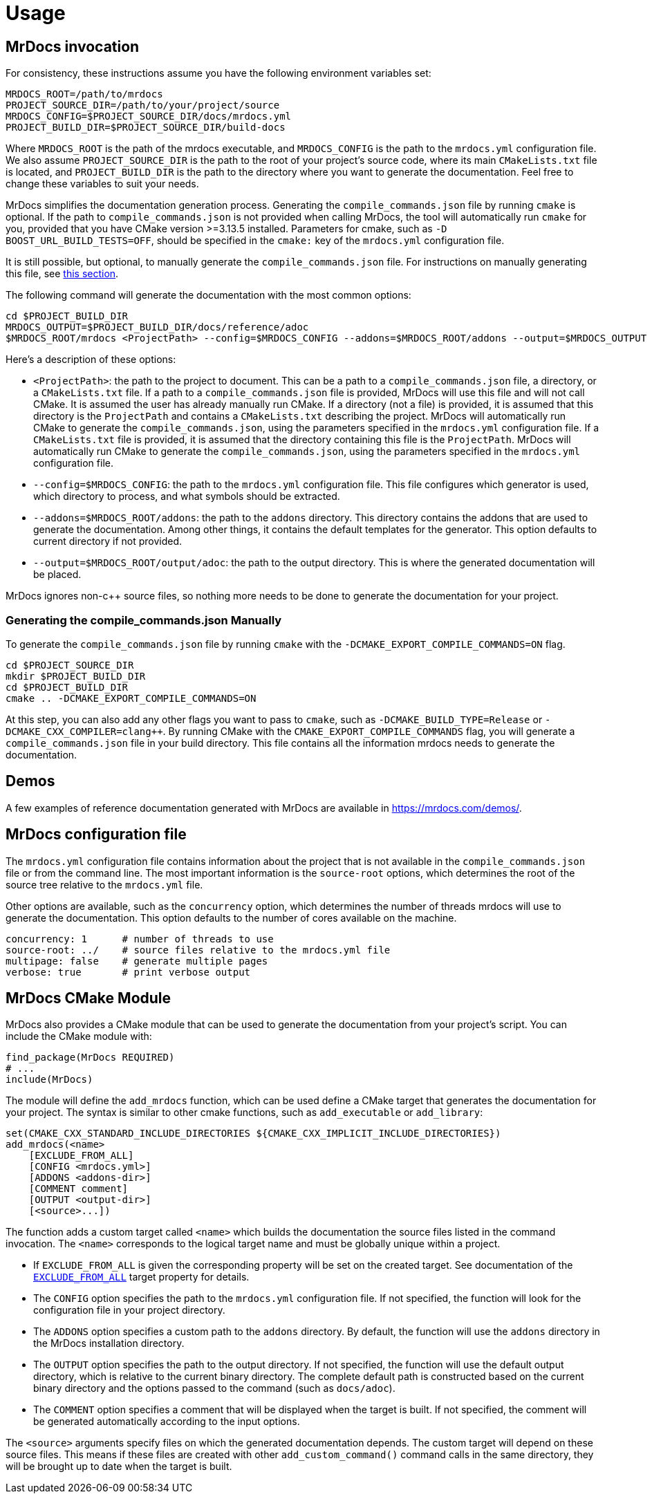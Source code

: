 = Usage

== MrDocs invocation

For consistency, these instructions assume you have the following environment variables set:

[source,bash]
----
MRDOCS_ROOT=/path/to/mrdocs
PROJECT_SOURCE_DIR=/path/to/your/project/source
MRDOCS_CONFIG=$PROJECT_SOURCE_DIR/docs/mrdocs.yml
PROJECT_BUILD_DIR=$PROJECT_SOURCE_DIR/build-docs
----

Where `MRDOCS_ROOT` is the path of the mrdocs executable, and `MRDOCS_CONFIG` is the path to the `mrdocs.yml` configuration file.
We also assume `PROJECT_SOURCE_DIR` is the path to the root of your project's source code, where its main `CMakeLists.txt` file is located, and `PROJECT_BUILD_DIR` is the path to the directory where you want to generate the documentation.
Feel free to change these variables to suit your needs.

MrDocs simplifies the documentation generation process. Generating the `compile_commands.json` file by running `cmake` is optional. If the path to `compile_commands.json` is not provided when calling MrDocs, the tool will automatically run `cmake` for you, provided that you have CMake version >=3.13.5 installed. Parameters for cmake, such as `-D BOOST_URL_BUILD_TESTS=OFF`, should be specified in the `cmake:` key of the `mrdocs.yml` configuration file. 

It is still possible, but optional, to manually generate the `compile_commands.json` file. For instructions on manually generating this file, see <<manual-compile-commands, this section>>.


The following command will generate the documentation with the most common options:

[source,bash]
----
cd $PROJECT_BUILD_DIR
MRDOCS_OUTPUT=$PROJECT_BUILD_DIR/docs/reference/adoc
$MRDOCS_ROOT/mrdocs <ProjectPath> --config=$MRDOCS_CONFIG --addons=$MRDOCS_ROOT/addons --output=$MRDOCS_OUTPUT
----

Here's a description of these options:

* `<ProjectPath>`: the path to the project to document. This can be a path to a `compile_commands.json` file, a directory, or a `CMakeLists.txt` file.
If a path to a `compile_commands.json` file is provided, MrDocs will use this file and will not call CMake. It is assumed the user has already manually run CMake.
If a directory (not a file) is provided, it is assumed that this directory is the `ProjectPath` and contains a `CMakeLists.txt` describing the project. MrDocs will automatically run CMake to generate the `compile_commands.json`, using the parameters specified in the `mrdocs.yml` configuration file.
If a `CMakeLists.txt` file is provided, it is assumed that the directory containing this file is the `ProjectPath`. MrDocs will automatically run CMake to generate the `compile_commands.json`, using the parameters specified in the `mrdocs.yml` configuration file.
* `--config=$MRDOCS_CONFIG`: the path to the `mrdocs.yml` configuration file.
This file configures which generator is used, which directory to process,
and what symbols should be extracted.
* `--addons=$MRDOCS_ROOT/addons`: the path to the `addons` directory.
This directory contains the addons that are used to generate the documentation.
Among other things, it contains the default templates for the generator.
This option defaults to current directory if not provided.
* `--output=$MRDOCS_ROOT/output/adoc`: the path to the output directory.
This is where the generated documentation will be placed.

MrDocs ignores non-c++ source files, so nothing more needs to be done to generate the documentation for your project.

[[manual-compile-commands]]
=== Generating the compile_commands.json Manually

To generate the `compile_commands.json` file by running `cmake` with the `-DCMAKE_EXPORT_COMPILE_COMMANDS=ON` flag.

[source,bash]
----
cd $PROJECT_SOURCE_DIR
mkdir $PROJECT_BUILD_DIR
cd $PROJECT_BUILD_DIR
cmake .. -DCMAKE_EXPORT_COMPILE_COMMANDS=ON
----

At this step, you can also add any other flags you want to pass to `cmake`, such as `-DCMAKE_BUILD_TYPE=Release` or `-DCMAKE_CXX_COMPILER=clang++`.
By running CMake with the `CMAKE_EXPORT_COMPILE_COMMANDS` flag, you will generate a `compile_commands.json` file in your build directory.
This file contains all the information mrdocs needs to generate the documentation.

== Demos

A few examples of reference documentation generated with MrDocs are available in https://mrdocs.com/demos/.

== MrDocs configuration file

The `mrdocs.yml` configuration file contains information about the project that is not available in the `compile_commands.json` file or from the command line.
The most important information is the `source-root` options, which determines the root of the source tree relative to the `mrdocs.yml` file.

Other options are available, such as the `concurrency` option, which determines the number of threads mrdocs will use to generate the documentation.
This option defaults to the number of cores available on the machine.

[source,yaml]
----
concurrency: 1      # number of threads to use
source-root: ../    # source files relative to the mrdocs.yml file
multipage: false    # generate multiple pages
verbose: true       # print verbose output
----

== MrDocs CMake Module

MrDocs also provides a CMake module that can be used to generate the documentation from your project's script.
You can include the CMake module with:

[source,cmake]
----
find_package(MrDocs REQUIRED)
# ...
include(MrDocs)
----

The module will define the `add_mrdocs` function, which can be used define a CMake target that generates the documentation for your project.
The syntax is similar to other cmake functions, such as `add_executable` or `add_library`:

[source,cmake]
----
set(CMAKE_CXX_STANDARD_INCLUDE_DIRECTORIES ${CMAKE_CXX_IMPLICIT_INCLUDE_DIRECTORIES})
add_mrdocs(<name>
    [EXCLUDE_FROM_ALL]
    [CONFIG <mrdocs.yml>]
    [ADDONS <addons-dir>]
    [COMMENT comment]
    [OUTPUT <output-dir>]
    [<source>...])
----

The function adds a custom target called `<name>` which builds the documentation the source files listed in the command invocation.
The `<name>` corresponds to the logical target name and must be globally unique within a project.

* If `EXCLUDE_FROM_ALL` is given the corresponding property will be set on the created target.
See documentation of the https://cmake.org/cmake/help/latest/prop_tgt/EXCLUDE_FROM_ALL.html[`EXCLUDE_FROM_ALL`] target property for details.

* The `CONFIG` option specifies the path to the `mrdocs.yml` configuration file.
If not specified, the function will look for the configuration file in your project directory.

* The `ADDONS` option specifies a custom path to the `addons` directory. By default, the function will use the `addons` directory in the MrDocs installation directory.

* The `OUTPUT` option specifies the path to the output directory.
If not specified, the function will use the default output directory, which is relative to the current binary directory.
The complete default path is constructed based on the current binary directory and the options passed to the command (such as `docs/adoc`).

* The `COMMENT` option specifies a comment that will be displayed when the target is built.
If not specified, the comment will be generated automatically according to the input options.

The `<source>` arguments specify files on which the generated documentation depends.
The custom target will depend on these source files.
This means if these files are created with other `add_custom_command()` command calls in the same directory, they will be brought up to date when the target is built.


